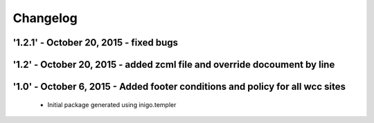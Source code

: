 Changelog
=========

'1.2.1' - October 20, 2015 - fixed bugs
---------------------


'1.2' - October 20, 2015 - added zcml file and override docoument by line
---------------------


'1.0' - October 6, 2015 - Added footer conditions and policy for all wcc sites
---------------------

 - Initial package generated using inigo.templer
